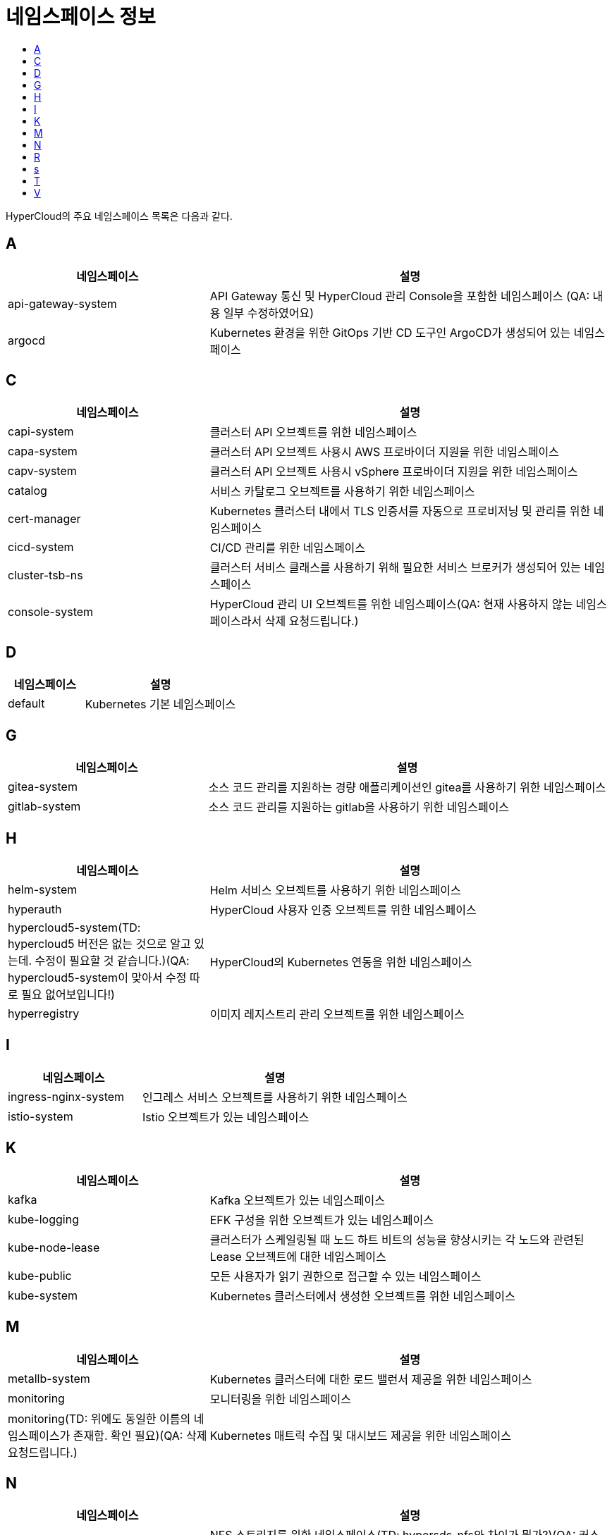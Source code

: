 = 네임스페이스 정보
:toc:
:toc-title:

HyperCloud의 주요 네임스페이스 목록은 다음과 같다.

== A
[width="100%",options="header", cols="1,2"]
|====================
|네임스페이스|설명
|api-gateway-system|API Gateway 통신 및 HyperCloud 관리 Console을 포함한 네임스페이스 (QA: 내용 일부 수정하였어요) 
|argocd|Kubernetes 환경을 위한 GitOps 기반 CD 도구인 ArgoCD가 생성되어 있는 네임스페이스
|====================

== C
[width="100%",options="header", cols="1,2"]
|====================
|네임스페이스|설명
|capi-system|클러스터 API 오브젝트를 위한 네임스페이스
|capa-system|클러스터 API 오브젝트 사용시 AWS 프로바이더 지원을 위한 네임스페이스
|capv-system|클러스터 API 오브젝트 사용시 vSphere 프로바이더 지원을 위한 네임스페이스
|catalog|서비스 카탈로그 오브젝트를 사용하기 위한 네임스페이스
|cert-manager|Kubernetes 클러스터 내에서 TLS 인증서를 자동으로 프로비저닝 및 관리를 위한 네임스페이스
|cicd-system|CI/CD 관리를 위한 네임스페이스
|cluster-tsb-ns|클러스터 서비스 클래스를 사용하기 위해 필요한 서비스 브로커가 생성되어 있는 네임스페이스
|console-system|HyperCloud 관리 UI 오브젝트를 위한 네임스페이스(QA: 현재 사용하지 않는 네임스페이스라서 삭제 요청드립니다.)
|====================

== D
[width="100%",options="header", cols="1,2"]
|====================
|네임스페이스|설명
|default|Kubernetes 기본 네임스페이스
|====================

== G
[width="100%",options="header", cols="1,2"]
|====================
|네임스페이스|설명
|gitea-system| 소스 코드 관리를 지원하는 경량 애플리케이션인 gitea를 사용하기 위한 네임스페이스
|gitlab-system| 소스 코드 관리를 지원하는 gitlab을 사용하기 위한 네임스페이스
|====================

== H
[width="100%",options="header", cols="1,2"]
|====================
|네임스페이스|설명
|helm-system|Helm 서비스 오브젝트를 사용하기 위한 네임스페이스
|hyperauth|HyperCloud 사용자 인증 오브젝트를 위한 네임스페이스
|hypercloud5-system(TD: hypercloud5 버전은 없는 것으로 알고 있는데. 수정이 필요할 것 같습니다.)(QA: hypercloud5-system이 맞아서 수정 따로 필요 없어보입니다!)|HyperCloud의 Kubernetes 연동을 위한 네임스페이스
|hyperregistry|이미지 레지스트리 관리 오브젝트를 위한 네임스페이스
|====================

== I
[width="100%",options="header", cols="1,2"]
|====================
|네임스페이스|설명
|ingress-nginx-system|인그레스 서비스 오브젝트를 사용하기 위한 네임스페이스
|istio-system|Istio 오브젝트가 있는 네임스페이스
|====================

== K
[width="100%",options="header", cols="1,2"]
|====================
|네임스페이스|설명
|kafka|Kafka 오브젝트가 있는 네임스페이스
|kube-logging|EFK 구성을 위한 오브젝트가 있는 네임스페이스
|kube-node-lease|클러스터가 스케일링될 때 노드 하트 비트의 성능을 향상시키는 각 노드와 관련된 Lease 오브젝트에 대한 네임스페이스
|kube-public|모든 사용자가 읽기 권한으로 접근할 수 있는 네임스페이스
|kube-system|Kubernetes 클러스터에서 생성한 오브젝트를 위한 네임스페이스
|====================

== M
[width="100%",options="header", cols="1,2"]
|====================
|네임스페이스|설명
|metallb-system|Kubernetes 클러스터에 대한 로드 밸런서 제공을 위한 네임스페이스
|monitoring|모니터링을 위한 네임스페이스
|monitoring(TD: 위에도 동일한 이름의 네임스페이스가 존재함. 확인 필요)(QA: 삭제 요청드립니다.)|Kubernetes 매트릭 수집 및 대시보드 제공을 위한 네임스페이스
|====================

== N
[width="100%",options="header", cols="1,2"]
|====================
|네임스페이스|설명
|nfs|NFS 스토리지를 위한 네임스페이스(TD: hypersds-nfs와 차이가 뭔가?)(QA: 커스텀하게 네임스페이스를 생성해서 사용중인데 default로는 nfs가 맞아서 hypersds-nfs부분 삭제하였습니다.)
|====================

== R
[width="100%",options="header", cols="1,2"]
|====================
|네임스페이스|설명
|registry-system|이미지 유효성 검증을 위한 오브젝트가 있는 네임스페이스
|redis-operator|redis를 쉽게 사용할 수 있는 오브젝트가 있는 네임스페이스

|====================

== s
[width="100%",options="header", cols="1,2"]
|====================
|네임스페이스|설명
|service-binding-operator|서비스 바인딩 operator가 구동되는 네임스페이스
|====================

== T
[width="100%",options="header", cols="1,2"]
|====================
|네임스페이스|설명
|tekton-pipelines|CI/CD를 위한 Tekton 오브젝트가 구성되어 있는 네임스페이스
|template|작성된 템플릿에 따라 리소스들을 생성해주는 템플릿 operator가 구동되는 네임스페이스
|tsb-ns|서비스 클래스를 사용하기 위해 필요한 서비스 브로커가 생성되어 있는 네임스페이스
|tfapplyclaim| 테라폼 클레임 operator가 구동되는 네임스페이스
|====================

== V
[width="100%",options="header", cols="1,2"]
|====================
|네임스페이스|설명
|velero|백업/복원을 위한 Velero 오브젝트가 있는 네임스페이스
|====================
